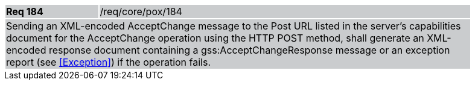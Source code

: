 [width="90%",cols="20%,80%"]
|===
|*Req 184* {set:cellbgcolor:#CACCCE}|/req/core/pox/184
2+|Sending an XML-encoded AcceptChange message to the Post URL listed in the server's capabilities document for the AcceptChange operation using the HTTP POST method, shall generate an XML-encoded response document containing a gss:AcceptChangeResponse message or an exception report (see <<Exception>>) if the operation fails.
|===
